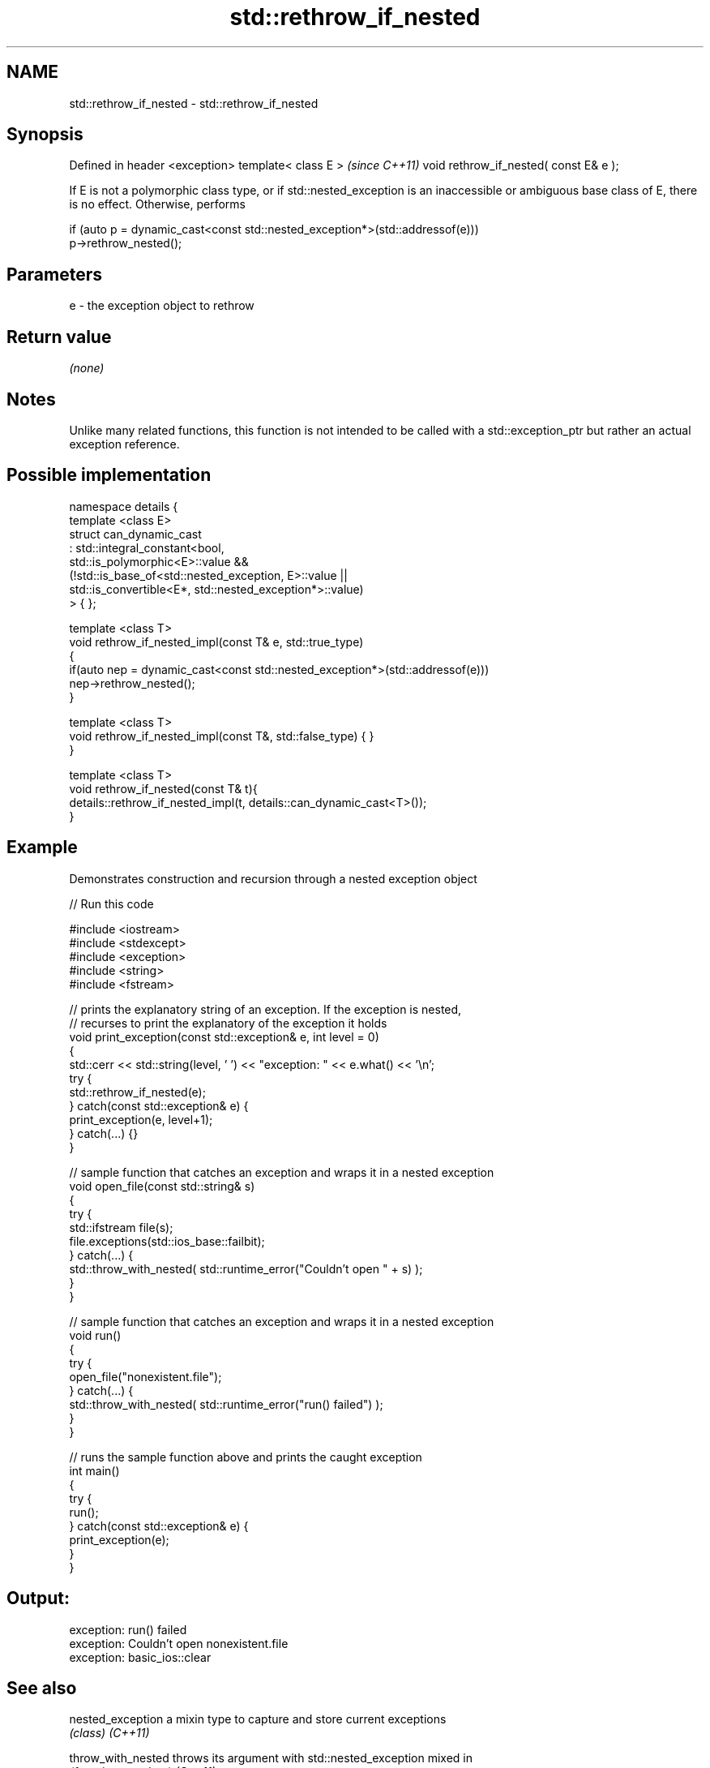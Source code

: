 .TH std::rethrow_if_nested 3 "2020.03.24" "http://cppreference.com" "C++ Standard Libary"
.SH NAME
std::rethrow_if_nested \- std::rethrow_if_nested

.SH Synopsis

Defined in header <exception>
template< class E >                    \fI(since C++11)\fP
void rethrow_if_nested( const E& e );

If E is not a polymorphic class type, or if std::nested_exception is an inaccessible or ambiguous base class of E, there is no effect.
Otherwise, performs

  if (auto p = dynamic_cast<const std::nested_exception*>(std::addressof(e)))
      p->rethrow_nested();


.SH Parameters


e - the exception object to rethrow


.SH Return value

\fI(none)\fP

.SH Notes

Unlike many related functions, this function is not intended to be called with a std::exception_ptr but rather an actual exception reference.

.SH Possible implementation



  namespace details {
      template <class E>
      struct can_dynamic_cast
          : std::integral_constant<bool,
                std::is_polymorphic<E>::value &&
                (!std::is_base_of<std::nested_exception, E>::value ||
                  std::is_convertible<E*, std::nested_exception*>::value)
            > { };

      template <class T>
      void rethrow_if_nested_impl(const T& e, std::true_type)
      {
          if(auto nep = dynamic_cast<const std::nested_exception*>(std::addressof(e)))
              nep->rethrow_nested();
      }

      template <class T>
      void rethrow_if_nested_impl(const T&, std::false_type) { }
  }

  template <class T>
  void rethrow_if_nested(const T& t){
      details::rethrow_if_nested_impl(t, details::can_dynamic_cast<T>());
  }



.SH Example

Demonstrates construction and recursion through a nested exception object

// Run this code

  #include <iostream>
  #include <stdexcept>
  #include <exception>
  #include <string>
  #include <fstream>

  // prints the explanatory string of an exception. If the exception is nested,
  // recurses to print the explanatory of the exception it holds
  void print_exception(const std::exception& e, int level =  0)
  {
      std::cerr << std::string(level, ' ') << "exception: " << e.what() << '\\n';
      try {
          std::rethrow_if_nested(e);
      } catch(const std::exception& e) {
          print_exception(e, level+1);
      } catch(...) {}
  }

  // sample function that catches an exception and wraps it in a nested exception
  void open_file(const std::string& s)
  {
      try {
          std::ifstream file(s);
          file.exceptions(std::ios_base::failbit);
      } catch(...) {
          std::throw_with_nested( std::runtime_error("Couldn't open " + s) );
      }
  }

  // sample function that catches an exception and wraps it in a nested exception
  void run()
  {
      try {
          open_file("nonexistent.file");
      } catch(...) {
          std::throw_with_nested( std::runtime_error("run() failed") );
      }
  }

  // runs the sample function above and prints the caught exception
  int main()
  {
      try {
          run();
      } catch(const std::exception& e) {
          print_exception(e);
      }
  }

.SH Output:

  exception: run() failed
   exception: Couldn't open nonexistent.file
    exception: basic_ios::clear


.SH See also



nested_exception  a mixin type to capture and store current exceptions
                  \fI(class)\fP
\fI(C++11)\fP

throw_with_nested throws its argument with std::nested_exception mixed in
                  \fI(function template)\fP
\fI(C++11)\fP




